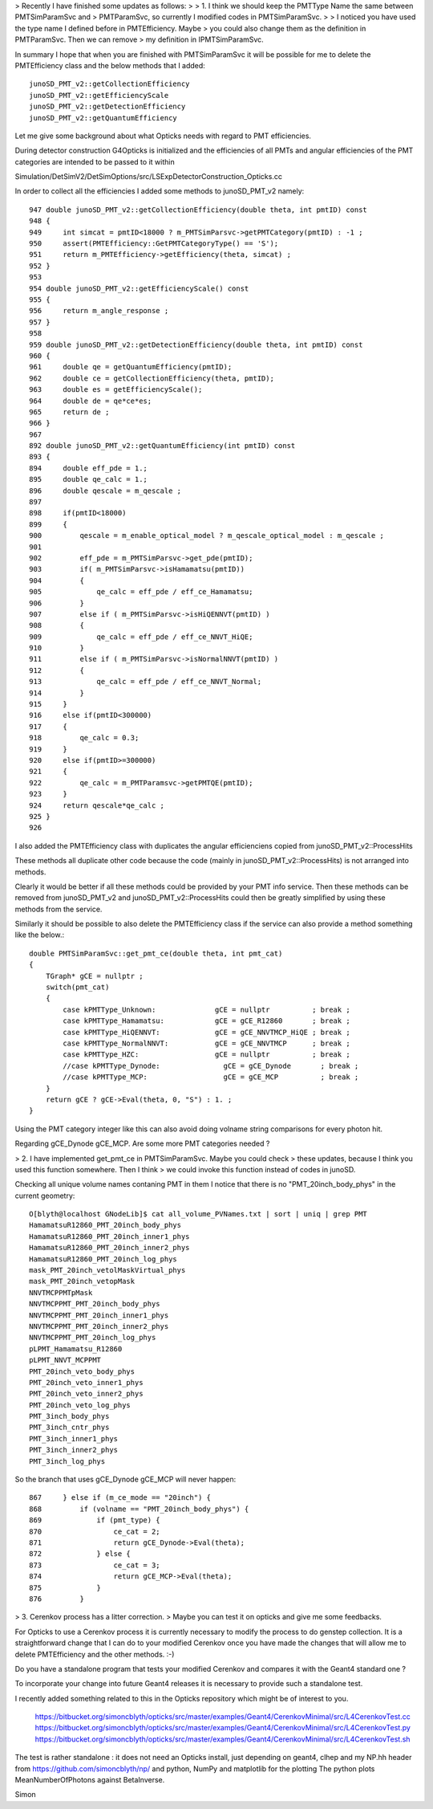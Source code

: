 > Recently I have finished some updates as follows:
> 
> 1. I think we should keep the PMTType Name the same between PMTSimParamSvc and
> PMTParamSvc, so currently I modified codes in PMTSimParamSvc.
> 
> I noticed you have used the type name I defined before in PMTEfficiency. Maybe
> you could also change them as the definition in PMTParamSvc. Then we can remove
> my definition in IPMTSimParamSvc.

In summary I hope that when you are finished with PMTSimParamSvc it 
will be possible for me to delete the PMTEfficiency class 
and the below methods that I added::

   junoSD_PMT_v2::getCollectionEfficiency
   junoSD_PMT_v2::getEfficiencyScale
   junoSD_PMT_v2::getDetectionEfficiency
   junoSD_PMT_v2::getQuantumEfficiency

Let me give some background about what Opticks needs with regard to 
PMT efficiencies.  

During detector construction G4Opticks is initialized and 
the efficiencies of all PMTs and angular efficiencies
of the PMT categories are intended to be passed to it within 

Simulation/DetSimV2/DetSimOptions/src/LSExpDetectorConstruction_Opticks.cc

In order to collect all the efficiencies I added some methods to junoSD_PMT_v2 namely::

     947 double junoSD_PMT_v2::getCollectionEfficiency(double theta, int pmtID) const
     948 {
     949     int simcat = pmtID<18000 ? m_PMTSimParsvc->getPMTCategory(pmtID) : -1 ;
     950     assert(PMTEfficiency::GetPMTCategoryType() == 'S');
     951     return m_PMTEfficiency->getEfficiency(theta, simcat) ;
     952 }
     953 
     954 double junoSD_PMT_v2::getEfficiencyScale() const
     955 {
     956     return m_angle_response ;
     957 }
     958 
     959 double junoSD_PMT_v2::getDetectionEfficiency(double theta, int pmtID) const
     960 {
     961     double qe = getQuantumEfficiency(pmtID);
     962     double ce = getCollectionEfficiency(theta, pmtID);
     963     double es = getEfficiencyScale();
     964     double de = qe*ce*es;
     965     return de ;
     966 }
     967
     892 double junoSD_PMT_v2::getQuantumEfficiency(int pmtID) const
     893 {
     894     double eff_pde = 1.;
     895     double qe_calc = 1.;
     896     double qescale = m_qescale ;
     897 
     898     if(pmtID<18000)
     899     {
     900         qescale = m_enable_optical_model ? m_qescale_optical_model : m_qescale ;
     901 
     902         eff_pde = m_PMTSimParsvc->get_pde(pmtID);
     903         if( m_PMTSimParsvc->isHamamatsu(pmtID))
     904         {
     905             qe_calc = eff_pde / eff_ce_Hamamatsu;
     906         }
     907         else if ( m_PMTSimParsvc->isHiQENNVT(pmtID) )
     908         {
     909             qe_calc = eff_pde / eff_ce_NNVT_HiQE;
     910         }
     911         else if ( m_PMTSimParsvc->isNormalNNVT(pmtID) )
     912         {
     913             qe_calc = eff_pde / eff_ce_NNVT_Normal;
     914         }
     915     }
     916     else if(pmtID<300000)
     917     {
     918         qe_calc = 0.3;
     919     }
     920     else if(pmtID>=300000)
     921     {
     922         qe_calc = m_PMTParamsvc->getPMTQE(pmtID);
     923     }
     924     return qescale*qe_calc ;
     925 }
     926 


I also added the PMTEfficiency class with duplicates 
the angular efficienciens copied from junoSD_PMT_v2::ProcessHits

These methods all duplicate other code because the code (mainly in junoSD_PMT_v2::ProcessHits)
is not arranged into methods.  

Clearly it would be better if all these methods could be provided by 
your PMT info service.  Then these methods can be removed from junoSD_PMT_v2
and junoSD_PMT_v2::ProcessHits could then be greatly simplified by using 
these methods from the service.  

Similarly it should be possible to also delete the PMTEfficiency  class
if the service can also provide a method something like the below.::


    double PMTSimParamSvc::get_pmt_ce(double theta, int pmt_cat)
    {
        TGraph* gCE = nullptr ; 
        switch(pmt_cat)
        {   
            case kPMTType_Unknown:              gCE = nullptr          ; break ;
            case kPMTType_Hamamatsu:            gCE = gCE_R12860       ; break ;
            case kPMTType_HiQENNVT:             gCE = gCE_NNVTMCP_HiQE ; break ;
            case kPMTType_NormalNNVT:           gCE = gCE_NNVTMCP      ; break ;
            case kPMTType_HZC:                  gCE = nullptr          ; break ;
            //case kPMTType_Dynode:               gCE = gCE_Dynode       ; break ;
            //case kPMTType_MCP:                  gCE = gCE_MCP          ; break ;
        }   
        return gCE ? gCE->Eval(theta, 0, "S") : 1. ;
    }


Using the PMT category integer like this can also avoid 
doing volname string comparisons for every photon hit.

Regarding gCE_Dynode gCE_MCP. Are some more PMT categories needed ?

> 2. I have implemented get_pmt_ce in PMTSimParamSvc. Maybe you could check
> these updates, because I think you used this function somewhere. Then I think
> we could invoke this function instead of codes in junoSD.

Checking all unique volume names contaning PMT in them 
I notice that there is no "PMT_20inch_body_phys" in the current geometry::

    O[blyth@localhost GNodeLib]$ cat all_volume_PVNames.txt | sort | uniq | grep PMT
    HamamatsuR12860_PMT_20inch_body_phys
    HamamatsuR12860_PMT_20inch_inner1_phys
    HamamatsuR12860_PMT_20inch_inner2_phys
    HamamatsuR12860_PMT_20inch_log_phys
    mask_PMT_20inch_vetolMaskVirtual_phys
    mask_PMT_20inch_vetopMask
    NNVTMCPPMTpMask
    NNVTMCPPMT_PMT_20inch_body_phys
    NNVTMCPPMT_PMT_20inch_inner1_phys
    NNVTMCPPMT_PMT_20inch_inner2_phys
    NNVTMCPPMT_PMT_20inch_log_phys
    pLPMT_Hamamatsu_R12860
    pLPMT_NNVT_MCPPMT
    PMT_20inch_veto_body_phys
    PMT_20inch_veto_inner1_phys
    PMT_20inch_veto_inner2_phys
    PMT_20inch_veto_log_phys
    PMT_3inch_body_phys
    PMT_3inch_cntr_phys
    PMT_3inch_inner1_phys
    PMT_3inch_inner2_phys
    PMT_3inch_log_phys

So the branch that uses gCE_Dynode gCE_MCP will never happen::

    867     } else if (m_ce_mode == "20inch") {
    868         if (volname == "PMT_20inch_body_phys") {
    869             if (pmt_type) {
    870                 ce_cat = 2;
    871                 return gCE_Dynode->Eval(theta);
    872             } else {
    873                 ce_cat = 3;
    874                 return gCE_MCP->Eval(theta);
    875             }
    876         }


> 3. Cerenkov process has a litter correction. 
>  Maybe you can test it on opticks and give me some feedbacks.


For Opticks to use a Cerenkov process it is currently necessary to modify 
the process to do genstep collection. It is a straightforward change 
that I can do to your modified Cerenkov once you have made the changes that will allow
me to delete PMTEfficiency and the other methods. :-)

Do you have a standalone program that tests your modified Cerenkov and 
compares it with the Geant4 standard one ?  

To incorporate your change into future Geant4 releases it is 
necessary to provide such a standalone test.

I recently added something related to this in the Opticks repository 
which might be of interest to you.

   https://bitbucket.org/simoncblyth/opticks/src/master/examples/Geant4/CerenkovMinimal/src/L4CerenkovTest.cc
   https://bitbucket.org/simoncblyth/opticks/src/master/examples/Geant4/CerenkovMinimal/src/L4CerenkovTest.py
   https://bitbucket.org/simoncblyth/opticks/src/master/examples/Geant4/CerenkovMinimal/src/L4CerenkovTest.sh

The test is rather standalone : it does not need an Opticks install, just depending 
on geant4, clhep and my NP.hh header from https://github.com/simoncblyth/np/ and 
python, NumPy and matplotlib for the plotting
The python plots MeanNumberOfPhotons against BetaInverse.


Simon

